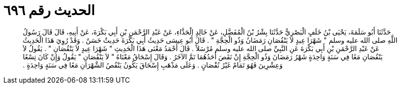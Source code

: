 
= الحديث رقم ٦٩٦

[quote.hadith]
حَدَّثَنَا أَبُو سَلَمَةَ، يَحْيَى بْنُ خَلَفٍ الْبَصْرِيُّ حَدَّثَنَا بِشْرُ بْنُ الْمُفَضَّلِ، عَنْ خَالِدٍ الْحَذَّاءِ، عَنْ عَبْدِ الرَّحْمَنِ بْنِ أَبِي بَكْرَةَ، عَنْ أَبِيهِ، قَالَ قَالَ رَسُولُ اللَّهِ صلى الله عليه وسلم ‏"‏ شَهْرَا عِيدٍ لاَ يَنْقُصَانِ رَمَضَانُ وَذُو الْحِجَّةِ ‏"‏ ‏.‏ قَالَ أَبُو عِيسَى حَدِيثُ أَبِي بَكْرَةَ حَدِيثٌ حَسَنٌ ‏.‏ وَقَدْ رُوِيَ هَذَا الْحَدِيثُ عَنْ عَبْدِ الرَّحْمَنِ بْنِ أَبِي بَكْرَةَ عَنِ النَّبِيِّ صلى الله عليه وسلم مُرْسَلاً ‏.‏ قَالَ أَحْمَدُ مَعْنَى هَذَا الْحَدِيثِ ‏"‏ شَهْرَا عِيدٍ لاَ يَنْقُصَانِ ‏"‏ ‏.‏ يَقُولُ لاَ يَنْقُصَانِ مَعًا فِي سَنَةٍ وَاحِدَةٍ شَهْرُ رَمَضَانَ وَذُو الْحِجَّةِ إِنْ نَقَصَ أَحَدُهُمَا تَمَّ الآخَرُ ‏.‏ وَقَالَ إِسْحَاقُ مَعْنَاهُ ‏"‏ لاَ يَنْقُصَانِ ‏"‏ يَقُولُ وَإِنْ كَانَ تِسْعًا وَعِشْرِينَ فَهُوَ تَمَامٌ غَيْرُ نُقْصَانٍ ‏.‏ وَعَلَى مَذْهَبِ إِسْحَاقَ يَكُونُ يَنْقُصُ الشَّهْرَانِ مَعًا فِي سَنَةٍ وَاحِدَةٍ ‏.‏
